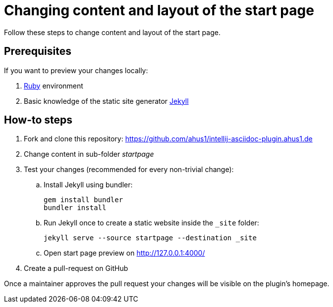 = Changing content and layout of the start page
:navtitle: Changing the start page

Follow these steps to change content and layout of the start page.

== Prerequisites

If you want to preview your changes locally:

. https://www.ruby-lang.org/en/documentation/installation/[Ruby] environment
. Basic knowledge of the static site generator https://jekyllrb.com/[Jekyll]

== How-to steps

. Fork and clone this repository: https://github.com/ahus1/intellij-asciidoc-plugin.ahus1.de
. Change content in sub-folder _startpage_
. Test your changes (recommended for every non-trivial change):
.. Install Jekyll using bundler:
+
----
gem install bundler
bundler install
----
.. Run Jekyll once to create a static website inside the `_site` folder:
+
----
jekyll serve --source startpage --destination _site
----
.. Open start page preview on http://127.0.0.1:4000/

. Create a pull-request on GitHub

Once a maintainer approves the pull request your changes will be visible on the plugin's homepage.
